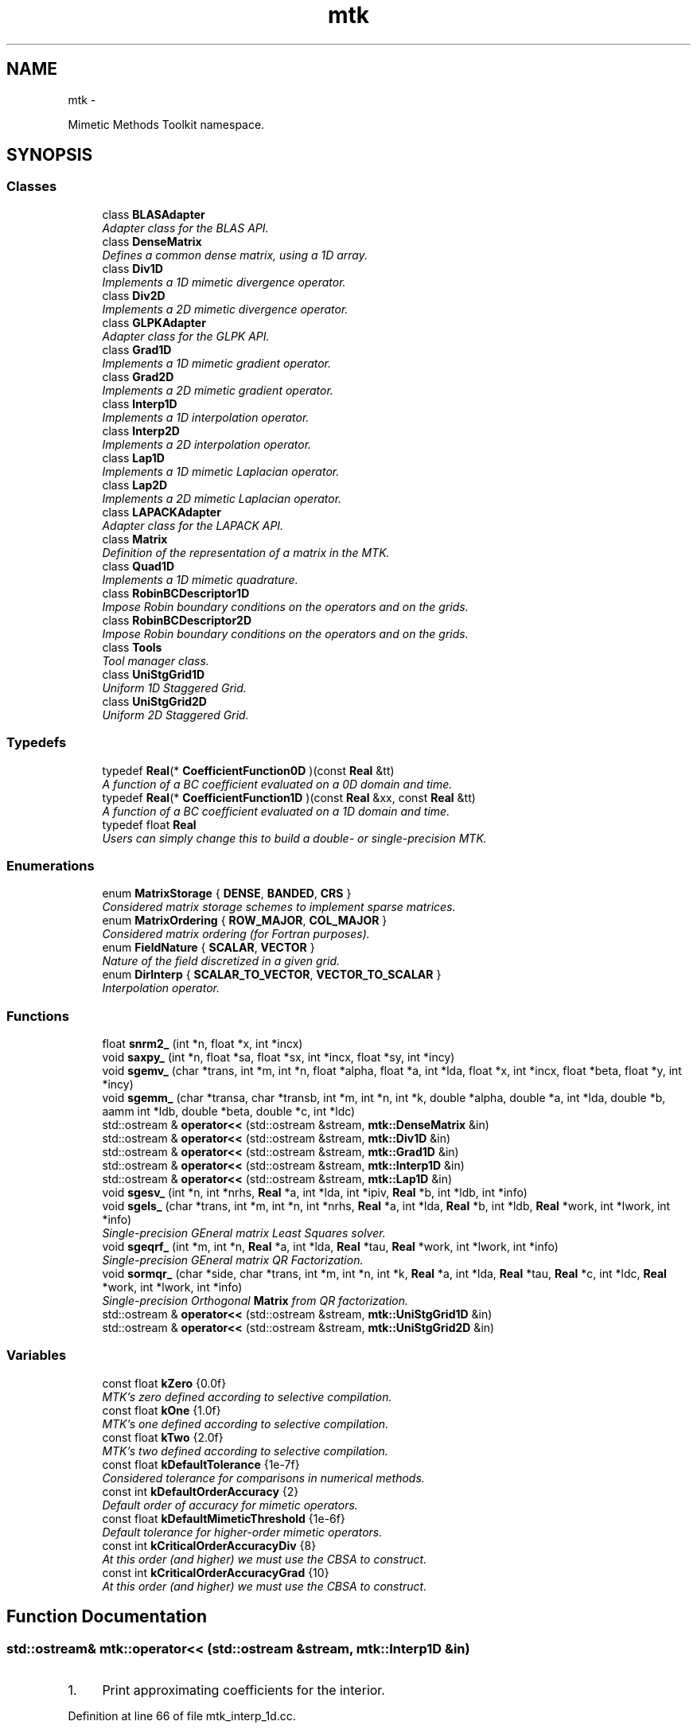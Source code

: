 .TH "mtk" 3 "Fri Nov 27 2015" "MTK: Mimetic Methods Toolkit" \" -*- nroff -*-
.ad l
.nh
.SH NAME
mtk \- 
.PP
Mimetic Methods Toolkit namespace\&.  

.SH SYNOPSIS
.br
.PP
.SS "Classes"

.in +1c
.ti -1c
.RI "class \fBBLASAdapter\fP"
.br
.RI "\fIAdapter class for the BLAS API\&. \fP"
.ti -1c
.RI "class \fBDenseMatrix\fP"
.br
.RI "\fIDefines a common dense matrix, using a 1D array\&. \fP"
.ti -1c
.RI "class \fBDiv1D\fP"
.br
.RI "\fIImplements a 1D mimetic divergence operator\&. \fP"
.ti -1c
.RI "class \fBDiv2D\fP"
.br
.RI "\fIImplements a 2D mimetic divergence operator\&. \fP"
.ti -1c
.RI "class \fBGLPKAdapter\fP"
.br
.RI "\fIAdapter class for the GLPK API\&. \fP"
.ti -1c
.RI "class \fBGrad1D\fP"
.br
.RI "\fIImplements a 1D mimetic gradient operator\&. \fP"
.ti -1c
.RI "class \fBGrad2D\fP"
.br
.RI "\fIImplements a 2D mimetic gradient operator\&. \fP"
.ti -1c
.RI "class \fBInterp1D\fP"
.br
.RI "\fIImplements a 1D interpolation operator\&. \fP"
.ti -1c
.RI "class \fBInterp2D\fP"
.br
.RI "\fIImplements a 2D interpolation operator\&. \fP"
.ti -1c
.RI "class \fBLap1D\fP"
.br
.RI "\fIImplements a 1D mimetic Laplacian operator\&. \fP"
.ti -1c
.RI "class \fBLap2D\fP"
.br
.RI "\fIImplements a 2D mimetic Laplacian operator\&. \fP"
.ti -1c
.RI "class \fBLAPACKAdapter\fP"
.br
.RI "\fIAdapter class for the LAPACK API\&. \fP"
.ti -1c
.RI "class \fBMatrix\fP"
.br
.RI "\fIDefinition of the representation of a matrix in the MTK\&. \fP"
.ti -1c
.RI "class \fBQuad1D\fP"
.br
.RI "\fIImplements a 1D mimetic quadrature\&. \fP"
.ti -1c
.RI "class \fBRobinBCDescriptor1D\fP"
.br
.RI "\fIImpose Robin boundary conditions on the operators and on the grids\&. \fP"
.ti -1c
.RI "class \fBRobinBCDescriptor2D\fP"
.br
.RI "\fIImpose Robin boundary conditions on the operators and on the grids\&. \fP"
.ti -1c
.RI "class \fBTools\fP"
.br
.RI "\fITool manager class\&. \fP"
.ti -1c
.RI "class \fBUniStgGrid1D\fP"
.br
.RI "\fIUniform 1D Staggered Grid\&. \fP"
.ti -1c
.RI "class \fBUniStgGrid2D\fP"
.br
.RI "\fIUniform 2D Staggered Grid\&. \fP"
.in -1c
.SS "Typedefs"

.in +1c
.ti -1c
.RI "typedef \fBReal\fP(* \fBCoefficientFunction0D\fP )(const \fBReal\fP &tt)"
.br
.RI "\fIA function of a BC coefficient evaluated on a 0D domain and time\&. \fP"
.ti -1c
.RI "typedef \fBReal\fP(* \fBCoefficientFunction1D\fP )(const \fBReal\fP &xx, const \fBReal\fP &tt)"
.br
.RI "\fIA function of a BC coefficient evaluated on a 1D domain and time\&. \fP"
.ti -1c
.RI "typedef float \fBReal\fP"
.br
.RI "\fIUsers can simply change this to build a double- or single-precision MTK\&. \fP"
.in -1c
.SS "Enumerations"

.in +1c
.ti -1c
.RI "enum \fBMatrixStorage\fP { \fBDENSE\fP, \fBBANDED\fP, \fBCRS\fP }"
.br
.RI "\fIConsidered matrix storage schemes to implement sparse matrices\&. \fP"
.ti -1c
.RI "enum \fBMatrixOrdering\fP { \fBROW_MAJOR\fP, \fBCOL_MAJOR\fP }"
.br
.RI "\fIConsidered matrix ordering (for Fortran purposes)\&. \fP"
.ti -1c
.RI "enum \fBFieldNature\fP { \fBSCALAR\fP, \fBVECTOR\fP }"
.br
.RI "\fINature of the field discretized in a given grid\&. \fP"
.ti -1c
.RI "enum \fBDirInterp\fP { \fBSCALAR_TO_VECTOR\fP, \fBVECTOR_TO_SCALAR\fP }"
.br
.RI "\fIInterpolation operator\&. \fP"
.in -1c
.SS "Functions"

.in +1c
.ti -1c
.RI "float \fBsnrm2_\fP (int *n, float *x, int *incx)"
.br
.ti -1c
.RI "void \fBsaxpy_\fP (int *n, float *sa, float *sx, int *incx, float *sy, int *incy)"
.br
.ti -1c
.RI "void \fBsgemv_\fP (char *trans, int *m, int *n, float *alpha, float *a, int *lda, float *x, int *incx, float *beta, float *y, int *incy)"
.br
.ti -1c
.RI "void \fBsgemm_\fP (char *transa, char *transb, int *m, int *n, int *k, double *alpha, double *a, int *lda, double *b, aamm int *ldb, double *beta, double *c, int *ldc)"
.br
.ti -1c
.RI "std::ostream & \fBoperator<<\fP (std::ostream &stream, \fBmtk::DenseMatrix\fP &in)"
.br
.ti -1c
.RI "std::ostream & \fBoperator<<\fP (std::ostream &stream, \fBmtk::Div1D\fP &in)"
.br
.ti -1c
.RI "std::ostream & \fBoperator<<\fP (std::ostream &stream, \fBmtk::Grad1D\fP &in)"
.br
.ti -1c
.RI "std::ostream & \fBoperator<<\fP (std::ostream &stream, \fBmtk::Interp1D\fP &in)"
.br
.ti -1c
.RI "std::ostream & \fBoperator<<\fP (std::ostream &stream, \fBmtk::Lap1D\fP &in)"
.br
.ti -1c
.RI "void \fBsgesv_\fP (int *n, int *nrhs, \fBReal\fP *a, int *lda, int *ipiv, \fBReal\fP *b, int *ldb, int *info)"
.br
.ti -1c
.RI "void \fBsgels_\fP (char *trans, int *m, int *n, int *nrhs, \fBReal\fP *a, int *lda, \fBReal\fP *b, int *ldb, \fBReal\fP *work, int *lwork, int *info)"
.br
.RI "\fISingle-precision GEneral matrix Least Squares solver\&. \fP"
.ti -1c
.RI "void \fBsgeqrf_\fP (int *m, int *n, \fBReal\fP *a, int *lda, \fBReal\fP *tau, \fBReal\fP *work, int *lwork, int *info)"
.br
.RI "\fISingle-precision GEneral matrix QR Factorization\&. \fP"
.ti -1c
.RI "void \fBsormqr_\fP (char *side, char *trans, int *m, int *n, int *k, \fBReal\fP *a, int *lda, \fBReal\fP *tau, \fBReal\fP *c, int *ldc, \fBReal\fP *work, int *lwork, int *info)"
.br
.RI "\fISingle-precision Orthogonal \fBMatrix\fP from QR factorization\&. \fP"
.ti -1c
.RI "std::ostream & \fBoperator<<\fP (std::ostream &stream, \fBmtk::UniStgGrid1D\fP &in)"
.br
.ti -1c
.RI "std::ostream & \fBoperator<<\fP (std::ostream &stream, \fBmtk::UniStgGrid2D\fP &in)"
.br
.in -1c
.SS "Variables"

.in +1c
.ti -1c
.RI "const float \fBkZero\fP {0\&.0f}"
.br
.RI "\fIMTK's zero defined according to selective compilation\&. \fP"
.ti -1c
.RI "const float \fBkOne\fP {1\&.0f}"
.br
.RI "\fIMTK's one defined according to selective compilation\&. \fP"
.ti -1c
.RI "const float \fBkTwo\fP {2\&.0f}"
.br
.RI "\fIMTK's two defined according to selective compilation\&. \fP"
.ti -1c
.RI "const float \fBkDefaultTolerance\fP {1e-7f}"
.br
.RI "\fIConsidered tolerance for comparisons in numerical methods\&. \fP"
.ti -1c
.RI "const int \fBkDefaultOrderAccuracy\fP {2}"
.br
.RI "\fIDefault order of accuracy for mimetic operators\&. \fP"
.ti -1c
.RI "const float \fBkDefaultMimeticThreshold\fP {1e-6f}"
.br
.RI "\fIDefault tolerance for higher-order mimetic operators\&. \fP"
.ti -1c
.RI "const int \fBkCriticalOrderAccuracyDiv\fP {8}"
.br
.RI "\fIAt this order (and higher) we must use the CBSA to construct\&. \fP"
.ti -1c
.RI "const int \fBkCriticalOrderAccuracyGrad\fP {10}"
.br
.RI "\fIAt this order (and higher) we must use the CBSA to construct\&. \fP"
.in -1c
.SH "Function Documentation"
.PP 
.SS "std::ostream& mtk::operator<< (std::ostream &stream, \fBmtk::Interp1D\fP &in)"

.IP "1." 4
Print approximating coefficients for the interior\&. 
.PP

.PP
Definition at line 66 of file mtk_interp_1d\&.cc\&.
.SS "std::ostream& mtk::operator<< (std::ostream &stream, \fBmtk::UniStgGrid2D\fP &in)"

.IP "1." 4
Print spatial coordinates\&.
.IP "2." 4
Print scalar field\&. 
.PP

.PP
Definition at line 67 of file mtk_uni_stg_grid_2d\&.cc\&.
.SS "std::ostream& mtk::operator<< (std::ostream &stream, \fBmtk::UniStgGrid1D\fP &in)"

.IP "1." 4
Print spatial coordinates\&.
.IP "2." 4
Print scalar field\&. 
.PP

.PP
Definition at line 68 of file mtk_uni_stg_grid_1d\&.cc\&.
.SS "std::ostream& mtk::operator<< (std::ostream &stream, \fBmtk::Lap1D\fP &in)"

.IP "1." 4
Print order of accuracy\&.
.IP "2." 4
Print approximating coefficients for the interior\&.
.IP "3." 4
No weights, thus print the mimetic boundary coefficients\&. 
.PP

.PP
Definition at line 73 of file mtk_lap_1d\&.cc\&.
.SS "std::ostream& mtk::operator<< (std::ostream &stream, \fBmtk::DenseMatrix\fP &in)"

.PP
Definition at line 77 of file mtk_dense_matrix\&.cc\&.
.SS "std::ostream& mtk::operator<< (std::ostream &stream, \fBmtk::Grad1D\fP &in)"

.IP "1." 4
Print order of accuracy\&.
.IP "2." 4
Print approximating coefficients for the interior\&.
.IP "3." 4
Print mimetic weights\&.
.IP "4." 4
Print mimetic approximations at the boundary\&. 
.PP

.PP
Definition at line 79 of file mtk_grad_1d\&.cc\&.
.SS "std::ostream& mtk::operator<< (std::ostream &stream, \fBmtk::Div1D\fP &in)"

.IP "1." 4
Print order of accuracy\&.
.IP "2." 4
Print approximating coefficients for the interior\&.
.IP "3." 4
Print mimetic weights\&.
.IP "4." 4
Print mimetic approximations at the boundary\&. 
.PP

.PP
Definition at line 79 of file mtk_div_1d\&.cc\&.
.SS "void mtk::saxpy_ (int *n, float *sa, float *sx, int *incx, float *sy, int *incy)"

.SS "void mtk::sgels_ (char *trans, int *m, int *n, int *nrhs, Real *a, int *lda, Real *b, int *ldb, Real *work, int *lwork, int *info)"
SGELS solves overdetermined or underdetermined real linear systems involving an M-by-N matrix A, or its transpose, using a QR or LQ factorization of A\&. It is assumed that A has full rank\&.
.PP
The following options are provided:
.PP
.IP "1." 4
If TRANS = 'N' and m >= n: find the least squares solution of an overdetermined system, i\&.e\&., solve the least squares problem 
.PP
.nf
            minimize || B - A*X ||.

.fi
.PP

.IP "2." 4
If TRANS = 'N' and m < n: find the minimum norm solution of an underdetermined system A * X = B\&.
.IP "3." 4
If TRANS = 'T' and m >= n: find the minimum norm solution of an undetermined system A**T * X = B\&.
.IP "4." 4
If TRANS = 'T' and m < n: find the least squares solution of an overdetermined system, i\&.e\&., solve the least squares problem 
.PP
.nf
            minimize || B - A**T * X ||.

.fi
.PP

.PP
.PP
Several right hand side vectors b and solution vectors x can be handled in a single call; they are stored as the columns of the M-by-NRHS right hand side matrix B and the N-by-NRHS solution matrix X\&.
.PP
\fBSee also:\fP
.RS 4
http://www.math.utah.edu/software/lapack/lapack-s/sgels.html
.RE
.PP
\fBParameters:\fP
.RS 4
\fItrans\fP Am I giving the transpose of the matrix? 
.br
\fIm\fP The number of rows of the matrix a\&. m >= 0\&. 
.br
\fIn\fP The number of columns of the matrix a\&. n >= 0\&. 
.br
\fInrhs\fP The number of right-hand sides\&. 
.br
\fIa\fP On entry, the m-by-n matrix a\&. 
.br
\fIlda\fP The leading dimension of a\&. lda >= max(1,m)\&. 
.br
\fIb\fP On entry, matrix b of right-hand side vectors\&. 
.br
\fIldb\fP The leading dimension of b\&. ldb >= max(1,m,n)\&. 
.br
\fIwork\fP On exit, if info = 0, work(1) is optimal lwork\&. 
.br
\fIlwork\fP The dimension of the array work\&. 
.br
\fIinfo\fP If info = 0, then successful exit\&. 
.RE
.PP

.SS "void mtk::sgemm_ (char *transa, char *transb, int *m, int *n, int *k, double *alpha, double *a, int *lda, double *b, aamm int *ldb, double *beta, double *c, int *ldc)"

.SS "void mtk::sgemv_ (char *trans, int *m, int *n, float *alpha, float *a, int *lda, float *x, int *incx, float *beta, float *y, int *incy)"

.SS "void mtk::sgeqrf_ (int *m, int *n, Real *a, int *lda, Real *tau, Real *work, int *lwork, int *info)"
Single-Precision Orthogonal Make Q from QR: dormqr_ overwrites the general real M-by-N matrix C with (Table 1): 
.PP
.nf
            SIDE = 'L'     SIDE = 'R'

.fi
.PP
 TRANS = 'N': Q * C C * Q TRANS = 'T': Q**T * C C * Q**T
.PP
where Q is a real orthogonal matrix defined as the product of k elementary reflectors 
.PP
.nf
  Q = H(1) H(2) . . . H(k)

.fi
.PP
.PP
as returned by SGEQRF\&. Q is of order M if SIDE = 'L' and of order N if SIDE = 'R'\&.
.PP
\fBSee also:\fP
.RS 4
http://www.netlib.org/lapack/explore-html/df/d97/sgeqrf_8f.html
.RE
.PP
\fBParameters:\fP
.RS 4
\fIm\fP The number of columns of the matrix a\&. n >= 0\&. 
.br
\fIn\fP The number of columns of the matrix a\&. n >= 0\&. 
.br
\fIa\fP On entry, the n-by-n matrix a\&. 
.br
\fIlda\fP Leading dimension matrix\&. LDA >= max(1,M)\&. 
.br
\fItau\fP Scalars from elementary reflectors\&. min(M,N)\&. 
.br
\fIwork\fP Workspace\&. info = 0, work(1) is optimal lwork\&. 
.br
\fIlwork\fP The dimension of work\&. lwork >= max(1,n)\&. 
.br
\fIinfo\fP info = 0: successful exit\&. 
.RE
.PP

.SS "void mtk::sgesv_ (int *n, int *nrhs, Real *a, int *lda, int *ipiv, Real *b, int *ldb, int *info)"

.SS "float mtk::snrm2_ (int *n, float *x, int *incx)"

.SS "void mtk::sormqr_ (char *side, char *trans, int *m, int *n, int *k, Real *a, int *lda, Real *tau, Real *c, int *ldc, Real *work, int *lwork, int *info)"
Single-Precision Orthogonal Make Q from QR: sormqr_ overwrites the general real M-by-N matrix C with (Table 1): 
.PP
.nf
            SIDE = 'L'     SIDE = 'R'

.fi
.PP
 TRANS = 'N': Q * C C * Q TRANS = 'T': Q**T * C C * Q**T
.PP
where Q is a real orthogonal matrix defined as the product of k elementary reflectors 
.PP
.nf
  Q = H(1) H(2) . . . H(k)

.fi
.PP
.PP
as returned by SGEQRF\&. Q is of order M if SIDE = 'L' and of order N if SIDE = 'R'\&.
.PP
\fBSee also:\fP
.RS 4
http://www.netlib.org/lapack/explore-html/d0/d98/sormqr_8f_source.html
.RE
.PP
\fBParameters:\fP
.RS 4
\fIside\fP See Table 1 above\&. 
.br
\fItrans\fP See Table 1 above\&. 
.br
\fIm\fP Number of rows of the C matrix\&. 
.br
\fIn\fP Number of columns of the C matrix\&. 
.br
\fIk\fP Number of reflectors\&. 
.br
\fIa\fP The matrix containing the reflectors\&. 
.br
\fIlda\fP The dimension of work\&. lwork >= max(1,n)\&. 
.br
\fItau\fP Scalar factors of the elementary reflectors\&. 
.br
\fIc\fP Output matrix\&. 
.br
\fIldc\fP Leading dimension of the output matrix\&. 
.br
\fIwork\fP Workspace\&. info = 0, work(1) optimal lwork\&. 
.br
\fIlwork\fP The dimension of work\&. 
.br
\fIinfo\fP info = 0: successful exit\&. 
.RE
.PP

.SH "Author"
.PP 
Generated automatically by Doxygen for MTK: Mimetic Methods Toolkit from the source code\&.
